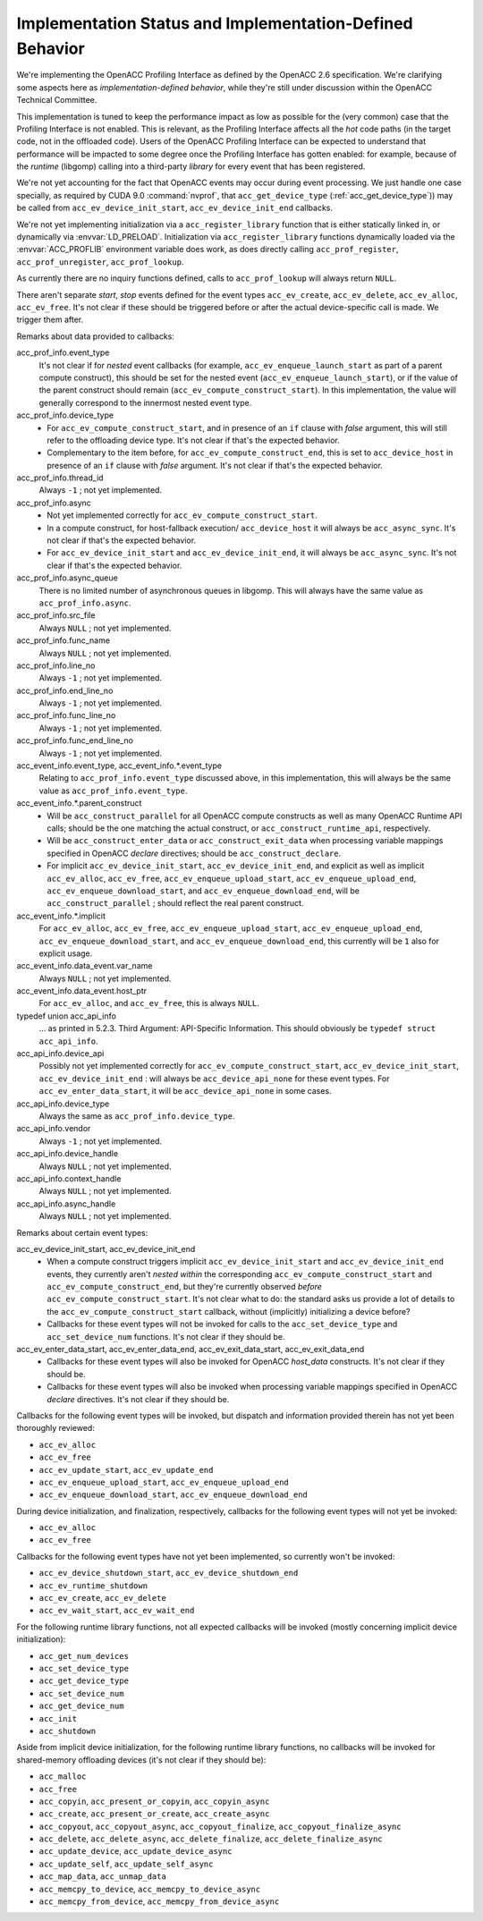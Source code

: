 ..
  Copyright 1988-2022 Free Software Foundation, Inc.
  This is part of the GCC manual.
  For copying conditions, see the GPL license file

Implementation Status and Implementation-Defined Behavior
*********************************************************

We're implementing the OpenACC Profiling Interface as defined by the
OpenACC 2.6 specification.  We're clarifying some aspects here as
*implementation-defined behavior*, while they're still under
discussion within the OpenACC Technical Committee.

This implementation is tuned to keep the performance impact as low as
possible for the (very common) case that the Profiling Interface is
not enabled.  This is relevant, as the Profiling Interface affects all
the *hot* code paths (in the target code, not in the offloaded
code).  Users of the OpenACC Profiling Interface can be expected to
understand that performance will be impacted to some degree once the
Profiling Interface has gotten enabled: for example, because of the
*runtime* (libgomp) calling into a third-party *library* for
every event that has been registered.

We're not yet accounting for the fact that OpenACC events may
occur during event processing.
We just handle one case specially, as required by CUDA 9.0
:command:`nvprof`, that ``acc_get_device_type``
(:ref:`acc_get_device_type`)) may be called from
``acc_ev_device_init_start``, ``acc_ev_device_init_end``
callbacks.

We're not yet implementing initialization via a
``acc_register_library`` function that is either statically linked
in, or dynamically via :envvar:`LD_PRELOAD`.
Initialization via ``acc_register_library`` functions dynamically
loaded via the :envvar:`ACC_PROFLIB` environment variable does work, as
does directly calling ``acc_prof_register``,
``acc_prof_unregister``, ``acc_prof_lookup``.

As currently there are no inquiry functions defined, calls to
``acc_prof_lookup`` will always return ``NULL``.

There aren't separate *start*, *stop* events defined for the
event types ``acc_ev_create``, ``acc_ev_delete``,
``acc_ev_alloc``, ``acc_ev_free``.  It's not clear if these
should be triggered before or after the actual device-specific call is
made.  We trigger them after.

Remarks about data provided to callbacks:

acc_prof_info.event_type
  It's not clear if for *nested* event callbacks (for example,
  ``acc_ev_enqueue_launch_start`` as part of a parent compute
  construct), this should be set for the nested event
  (``acc_ev_enqueue_launch_start``), or if the value of the parent
  construct should remain (``acc_ev_compute_construct_start``).  In
  this implementation, the value will generally correspond to the
  innermost nested event type.

acc_prof_info.device_type
  * For ``acc_ev_compute_construct_start``, and in presence of an
    ``if`` clause with *false* argument, this will still refer to
    the offloading device type.
    It's not clear if that's the expected behavior.

  * Complementary to the item before, for
    ``acc_ev_compute_construct_end``, this is set to
    ``acc_device_host`` in presence of an ``if`` clause with
    *false* argument.
    It's not clear if that's the expected behavior.

acc_prof_info.thread_id
  Always ``-1`` ; not yet implemented.

acc_prof_info.async
  * Not yet implemented correctly for
    ``acc_ev_compute_construct_start``.

  * In a compute construct, for host-fallback
    execution/ ``acc_device_host`` it will always be
    ``acc_async_sync``.
    It's not clear if that's the expected behavior.

  * For ``acc_ev_device_init_start`` and ``acc_ev_device_init_end``,
    it will always be ``acc_async_sync``.
    It's not clear if that's the expected behavior.

acc_prof_info.async_queue
  There is no limited number of asynchronous queues in libgomp.
  This will always have the same value as ``acc_prof_info.async``.

acc_prof_info.src_file
  Always ``NULL`` ; not yet implemented.

acc_prof_info.func_name
  Always ``NULL`` ; not yet implemented.

acc_prof_info.line_no
  Always ``-1`` ; not yet implemented.

acc_prof_info.end_line_no
  Always ``-1`` ; not yet implemented.

acc_prof_info.func_line_no
  Always ``-1`` ; not yet implemented.

acc_prof_info.func_end_line_no
  Always ``-1`` ; not yet implemented.

acc_event_info.event_type, acc_event_info.*.event_type
  Relating to ``acc_prof_info.event_type`` discussed above, in this
  implementation, this will always be the same value as
  ``acc_prof_info.event_type``.

acc_event_info.\*.parent_construct
  * Will be ``acc_construct_parallel`` for all OpenACC compute
    constructs as well as many OpenACC Runtime API calls; should be the
    one matching the actual construct, or
    ``acc_construct_runtime_api``, respectively.

  * Will be ``acc_construct_enter_data`` or
    ``acc_construct_exit_data`` when processing variable mappings
    specified in OpenACC *declare* directives; should be
    ``acc_construct_declare``.

  * For implicit ``acc_ev_device_init_start``,
    ``acc_ev_device_init_end``, and explicit as well as implicit
    ``acc_ev_alloc``, ``acc_ev_free``,
    ``acc_ev_enqueue_upload_start``, ``acc_ev_enqueue_upload_end``,
    ``acc_ev_enqueue_download_start``, and
    ``acc_ev_enqueue_download_end``, will be
    ``acc_construct_parallel`` ; should reflect the real parent
    construct.

acc_event_info.\*.implicit
  For ``acc_ev_alloc``, ``acc_ev_free``,
  ``acc_ev_enqueue_upload_start``, ``acc_ev_enqueue_upload_end``,
  ``acc_ev_enqueue_download_start``, and
  ``acc_ev_enqueue_download_end``, this currently will be ``1``
  also for explicit usage.

acc_event_info.data_event.var_name
  Always ``NULL`` ; not yet implemented.

acc_event_info.data_event.host_ptr
  For ``acc_ev_alloc``, and ``acc_ev_free``, this is always
  ``NULL``.

typedef union acc_api_info
  ... as printed in 5.2.3. Third Argument: API-Specific
  Information.  This should obviously be ``typedef struct
  acc_api_info``.

acc_api_info.device_api
  Possibly not yet implemented correctly for
  ``acc_ev_compute_construct_start``,
  ``acc_ev_device_init_start``, ``acc_ev_device_init_end`` :
  will always be ``acc_device_api_none`` for these event types.
  For ``acc_ev_enter_data_start``, it will be
  ``acc_device_api_none`` in some cases.

acc_api_info.device_type
  Always the same as ``acc_prof_info.device_type``.

acc_api_info.vendor
  Always ``-1`` ; not yet implemented.

acc_api_info.device_handle
  Always ``NULL`` ; not yet implemented.

acc_api_info.context_handle
  Always ``NULL`` ; not yet implemented.

acc_api_info.async_handle
  Always ``NULL`` ; not yet implemented.

Remarks about certain event types:

acc_ev_device_init_start, acc_ev_device_init_end
  * 
    .. See 'DEVICE_INIT_INSIDE_COMPUTE_CONSTRUCT' in
       'libgomp.oacc-c-c++-common/acc_prof-kernels-1.c',
       'libgomp.oacc-c-c++-common/acc_prof-parallel-1.c'.

    When a compute construct triggers implicit
    ``acc_ev_device_init_start`` and ``acc_ev_device_init_end``
    events, they currently aren't *nested within* the corresponding
    ``acc_ev_compute_construct_start`` and
    ``acc_ev_compute_construct_end``, but they're currently observed
    *before* ``acc_ev_compute_construct_start``.
    It's not clear what to do: the standard asks us provide a lot of
    details to the ``acc_ev_compute_construct_start`` callback, without
    (implicitly) initializing a device before?

  * Callbacks for these event types will not be invoked for calls to the
    ``acc_set_device_type`` and ``acc_set_device_num`` functions.
    It's not clear if they should be.

acc_ev_enter_data_start, acc_ev_enter_data_end, acc_ev_exit_data_start, acc_ev_exit_data_end
  * Callbacks for these event types will also be invoked for OpenACC
    *host_data* constructs.
    It's not clear if they should be.

  * Callbacks for these event types will also be invoked when processing
    variable mappings specified in OpenACC *declare* directives.
    It's not clear if they should be.

Callbacks for the following event types will be invoked, but dispatch
and information provided therein has not yet been thoroughly reviewed:

* ``acc_ev_alloc``

* ``acc_ev_free``

* ``acc_ev_update_start``, ``acc_ev_update_end``

* ``acc_ev_enqueue_upload_start``, ``acc_ev_enqueue_upload_end``

* ``acc_ev_enqueue_download_start``, ``acc_ev_enqueue_download_end``

During device initialization, and finalization, respectively,
callbacks for the following event types will not yet be invoked:

* ``acc_ev_alloc``

* ``acc_ev_free``

Callbacks for the following event types have not yet been implemented,
so currently won't be invoked:

* ``acc_ev_device_shutdown_start``, ``acc_ev_device_shutdown_end``

* ``acc_ev_runtime_shutdown``

* ``acc_ev_create``, ``acc_ev_delete``

* ``acc_ev_wait_start``, ``acc_ev_wait_end``

For the following runtime library functions, not all expected
callbacks will be invoked (mostly concerning implicit device
initialization):

* ``acc_get_num_devices``

* ``acc_set_device_type``

* ``acc_get_device_type``

* ``acc_set_device_num``

* ``acc_get_device_num``

* ``acc_init``

* ``acc_shutdown``

Aside from implicit device initialization, for the following runtime
library functions, no callbacks will be invoked for shared-memory
offloading devices (it's not clear if they should be):

* ``acc_malloc``

* ``acc_free``

* ``acc_copyin``, ``acc_present_or_copyin``, ``acc_copyin_async``

* ``acc_create``, ``acc_present_or_create``, ``acc_create_async``

* ``acc_copyout``, ``acc_copyout_async``, ``acc_copyout_finalize``, ``acc_copyout_finalize_async``

* ``acc_delete``, ``acc_delete_async``, ``acc_delete_finalize``, ``acc_delete_finalize_async``

* ``acc_update_device``, ``acc_update_device_async``

* ``acc_update_self``, ``acc_update_self_async``

* ``acc_map_data``, ``acc_unmap_data``

* ``acc_memcpy_to_device``, ``acc_memcpy_to_device_async``

* ``acc_memcpy_from_device``, ``acc_memcpy_from_device_async``
